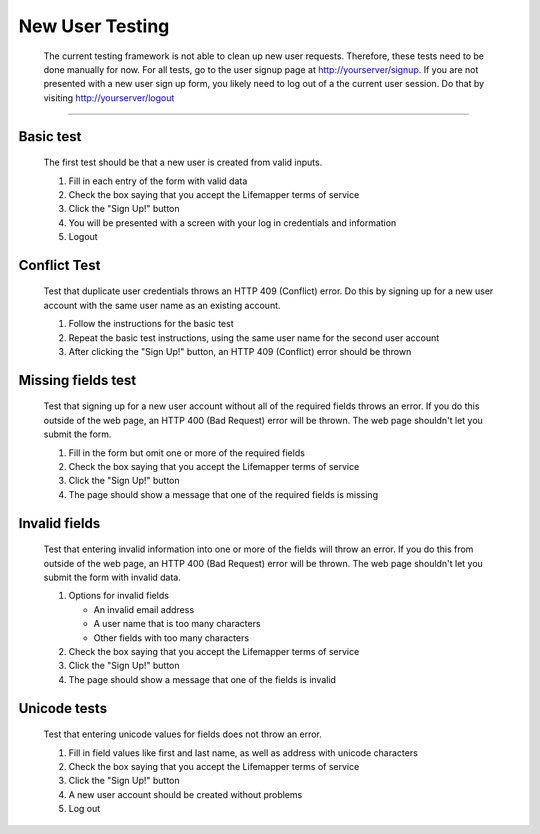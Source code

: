 ****************
New User Testing
****************

   The current testing framework is not able to clean up new user requests.  Therefore, these tests need to be done manually for now.  For all tests, go to the user signup page at http://yourserver/signup.  If you are not presented with a new user sign up form, you likely need to log out of a the current user session.  Do that by visiting http://yourserver/logout

---------

==========
Basic test
==========
   The first test should be that a new user is created from valid inputs.  
   
   1. Fill in each entry of the form with valid data
   2. Check the box saying that you accept the Lifemapper terms of service
   3. Click the "Sign Up!" button
   4. You will be presented with a screen with your log in credentials and information
   5. Logout 

=============
Conflict Test
=============
   Test that duplicate user credentials throws an HTTP 409 (Conflict) error.  Do this by signing up for a new user account with the same user name as an existing account.

   1. Follow the instructions for the basic test
   2. Repeat the basic test instructions, using the same user name for the second user account
   3. After clicking the "Sign Up!" button, an HTTP 409 (Conflict) error should be thrown
 
===================
Missing fields test
===================
   Test that signing up for a new user account without all of the required fields throws an error.  If you do this outside of the web page, an HTTP 400 (Bad Request) error will be thrown.  The web page shouldn't let you submit the form.

   1. Fill in the form but omit one or more of the required fields
   2. Check the box saying that you accept the Lifemapper terms of service
   3. Click the "Sign Up!" button
   4. The page should show a message that one of the required fields is missing

==============
Invalid fields
==============
   Test that entering invalid information into one or more of the fields will throw an error.  If you do this from outside of the web page, an HTTP 400 (Bad Request) error will be thrown.  The web page shouldn't let you submit the form with invalid data.

   1. Options for invalid fields

      * An invalid email address
      * A user name that is too many characters
      * Other fields with too many characters

   2. Check the box saying that you accept the Lifemapper terms of service
   3. Click the "Sign Up!" button
   4. The page should show a message that one of the fields is invalid

=============
Unicode tests
=============
   Test that entering unicode values for fields does not throw an error.

   1. Fill in field values like first and last name, as well as address with unicode characters
   2. Check the box saying that you accept the Lifemapper terms of service
   3. Click the "Sign Up!" button
   4. A new user account should be created without problems
   5. Log out
   